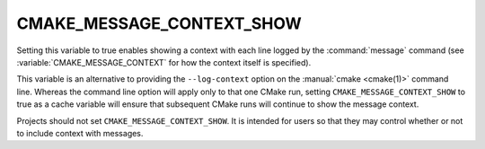 CMAKE_MESSAGE_CONTEXT_SHOW
--------------------------

Setting this variable to true enables showing a context with each line
logged by the :command:`message` command (see :variable:`CMAKE_MESSAGE_CONTEXT`
for how the context itself is specified).

This variable is an alternative to providing the ``--log-context`` option
on the :manual:`cmake <cmake(1)>` command line.  Whereas the command line
option will apply only to that one CMake run, setting
``CMAKE_MESSAGE_CONTEXT_SHOW`` to true as a cache variable will ensure that
subsequent CMake runs will continue to show the message context.

Projects should not set ``CMAKE_MESSAGE_CONTEXT_SHOW``.  It is intended for
users so that they may control whether or not to include context with messages.
